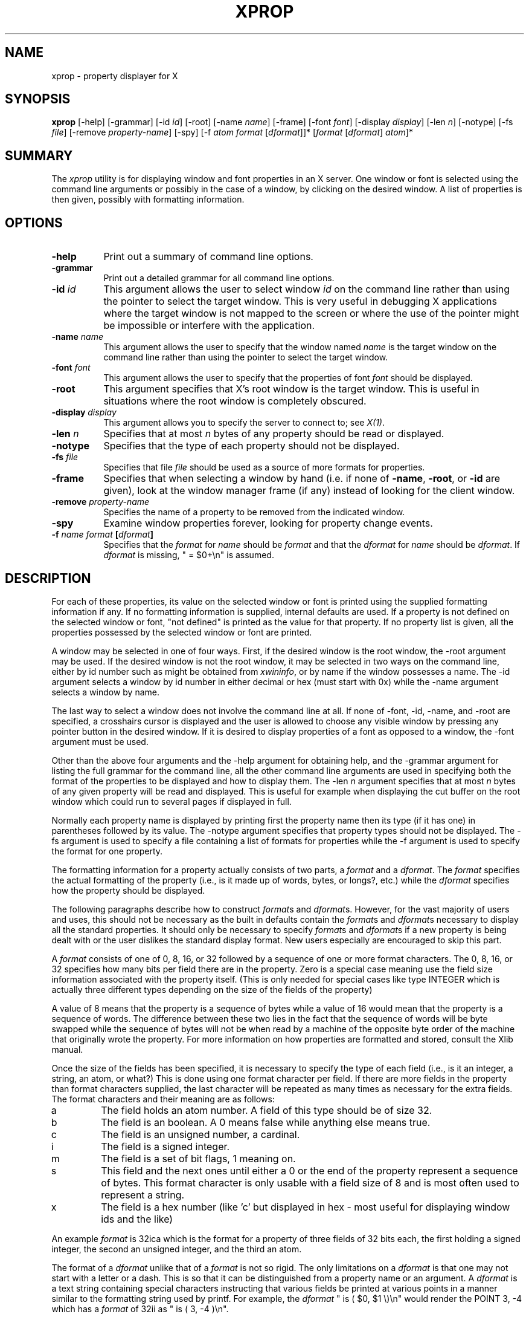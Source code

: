 .\" $XConsortium: xprop.man /main/19 1995/12/15 14:05:28 gildea $
.\" Copyright (c) 1988  X Consortium
.\" 
.\" Permission is hereby granted, free of charge, to any person obtaining
.\" a copy of this software and associated documentation files (the
.\" "Software"), to deal in the Software without restriction, including
.\" without limitation the rights to use, copy, modify, merge, publish,
.\" distribute, sublicense, and/or sell copies of the Software, and to
.\" permit persons to whom the Software is furnished to do so, subject to
.\" the following conditions:
.\" 
.\" The above copyright notice and this permission notice shall be included
.\" in all copies or substantial portions of the Software.
.\" 
.\" THE SOFTWARE IS PROVIDED "AS IS", WITHOUT WARRANTY OF ANY KIND, EXPRESS
.\" OR IMPLIED, INCLUDING BUT NOT LIMITED TO THE WARRANTIES OF
.\" MERCHANTABILITY, FITNESS FOR A PARTICULAR PURPOSE AND NONINFRINGEMENT.
.\" IN NO EVENT SHALL THE X CONSORTIUM BE LIABLE FOR ANY CLAIM, DAMAGES OR
.\" OTHER LIABILITY, WHETHER IN AN ACTION OF CONTRACT, TORT OR OTHERWISE,
.\" ARISING FROM, OUT OF OR IN CONNECTION WITH THE SOFTWARE OR THE USE OR
.\" OTHER DEALINGS IN THE SOFTWARE.
.\" 
.\" Except as contained in this notice, the name of the X Consortium shall
.\" not be used in advertising or otherwise to promote the sale, use or
.\" other dealings in this Software without prior written authorization
.\" from the X Consortium.
.TH XPROP 1 "Release 6.1" "X Version 11"
.SH NAME
xprop - property displayer for X
.SH SYNOPSIS
.B "xprop"
[-help] [-grammar] [-id \fIid\fP] [-root] [-name \fIname\fP]
[-frame]
[-font \fIfont\fP]
[-display \fIdisplay\fP]
[-len \fIn\fP] [-notype] [-fs \fIfile\fP]
[-remove \fIproperty-name\fP]
[-spy]
[-f \fIatom\fP \fIformat\fP [\fIdformat\fP]]*
[\fIformat\fP [\fIdformat\fP] \fIatom\fP]*
.SH SUMMARY
.PP
The
.I xprop
utility is for displaying window and font properties in an X server.
One window or font is selected using the command
line arguments or possibly in the case of a window, by clicking on the desired
window.  A list of properties is then given, possibly with formatting
information.
.SH OPTIONS
.PP
.TP 8
.B "-help"
Print out a summary of command line options.
.PP
.TP 8
.B "-grammar"
Print out a detailed grammar for all command line options.
.PP
.TP 8
.B "-id \fIid\fP"
This argument allows the user to select window \fIid\fP on the
command line rather than using the pointer to select the target window.
This is very useful in debugging X applications where the target
window is not mapped to the screen or where the use of the pointer might
be impossible or interfere with the application.
.PP
.TP 8
.B "-name \fIname\fP"
This argument allows the user to specify that the window named \fIname\fP
is the target window on the command line rather than using the pointer to
select the target window.
.PP
.TP 8
.B "-font \fIfont\fP"
This argument allows the user to specify that the properties of font
\fIfont\fP should be displayed.
.PP
.TP 8
.B "-root"
This argument specifies that X's root window is the target window.
This is useful in situations where the root window is completely
obscured.
.PP
.TP 8
.B "-display \fIdisplay\fP"
This argument allows you to specify the server to connect to;
see \fIX(1)\fP.
.PP
.TP 8
.B "-len \fIn\fP"
Specifies that at most \fIn\fP bytes of any property should be read or
displayed.
.PP
.TP 8
.B "-notype"
Specifies that the type of each property should not be displayed.
.PP
.TP 8
.B "-fs \fIfile\fP"
Specifies that file \fIfile\fP should be used as a source of more formats
for properties.
.PP
.TP 8
.B "-frame"
Specifies that when selecting a window by hand (i.e. if none of \fB-name\fP,
\fB-root\fP, or \fB-id\fP are given), look at the window manager frame (if
any) instead of looking for the client window.
.PP
.TP 8
.B "-remove \fIproperty-name\fP"
Specifies the name of a property to be removed from the indicated window.
.PP
.TP 8
.B "-spy"
Examine window properties forever, looking for property change events.
.PP
.TP 8
.B "-f \fIname\fP \fIformat\fP [\fIdformat\fP]"
Specifies that the \fIformat\fP for \fIname\fP should be \fIformat\fP and that
the \fIdformat\fP for \fIname\fP should be \fIdformat\fP.  If \fIdformat\fP
is missing, " = $0+\\n" is assumed.
.SH DESCRIPTION
.PP
For each of these properties, its value on the selected window
or font is printed using the supplied formatting information if any.  If no
formatting information is supplied, internal defaults are used.  If a property
is not defined on the selected window or font, "not defined" is printed as the
value for that property.  If no property list is given, all the properties
possessed by the selected window or font are printed.
.PP
A window may be selected in one of four ways.  First, if the desired window
is the root window, the -root argument may be used.
If the desired window is not the root window, it may be selected
in two ways on the command line, either by id number such as might be obtained
from \fIxwininfo\fP, or by name if the window possesses a name.  The -id
argument selects a window by id number in either decimal or hex (must start
with 0x) while the -name argument selects a window by name.
.PP
The last way to select a window does not involve the command line at all.
If none of -font, -id, -name, and -root are specified, a crosshairs cursor
is displayed and the user is allowed to choose any visible window by pressing
any pointer button in the desired window.  If it is desired to display properties
of a font as opposed to a window, the -font argument must be used.
.PP
Other than the above four arguments and the -help argument for obtaining help,
and the -grammar argument for listing the full grammar for the command line,
all the other command line arguments are used in specifying both the format
of the properties to be displayed and how to display them.  The -len \fIn\fP 
argument specifies that at most \fIn\fP bytes of any given property will be
read and displayed.  This is useful for example when displaying the cut buffer
on the root window which could run to several pages if displayed in full.
.PP
Normally each property name is displayed by printing first the property
name then its type (if it has one) in parentheses followed by its value.
The -notype argument specifies that property types should not be
displayed.  The -fs argument is used to specify a file containing a list of
formats for properties while the -f argument is used to specify the format
for one property.
.PP
The formatting information for a property actually consists of two parts,
a \fIformat\fP and a \fIdformat\fP.  The \fIformat\fP specifies the actual
formatting of the property (i.e., is it made up of words, bytes, or longs?,
etc.) while the \fIdformat\fP specifies how the property should be displayed.
.PP
The following paragraphs describe how to construct \fIformat\fPs and
\fIdformat\fPs.  However, for the vast majority of users and uses, this should
not be necessary as the built in defaults contain the \fIformat\fPs and
\fIdformat\fPs necessary to display all the standard properties.  It should
only be necessary to specify \fIformat\fPs and \fIdformat\fPs
if a new property is being dealt with or the user dislikes the standard display
format.  New users especially are encouraged to skip this part.
.PP
A \fIformat\fP consists of one of 0, 8, 16, or 32 followed by a sequence of one
or more format characters.  The 0, 8, 16, or 32 specifies how many bits per
field there are in the property.  Zero is a special case meaning use the
field size information associated with the property itself.  (This is only
needed for special cases like type INTEGER which is actually three different
types depending on the size of the fields of the property)
.PP
A value of 8 means
that the property is a sequence of bytes while a value of 16 would mean that
the property is a sequence of words.  The difference between these two lies in
the fact that the sequence of words will be byte swapped while the sequence of
bytes will not be when read by a machine of the opposite byte order of the
machine that originally wrote the property.  For more information on how
properties are formatted and stored, consult the Xlib manual.
.PP
Once the size of the fields has been specified, it is necessary to specify
the type of each field (i.e., is it an integer, a string, an atom, or what?)
This is done using one format character per field.  If there are more fields
in the property than format characters supplied, the last character will be
repeated as many times as necessary for the extra fields.  The format
characters and their meaning are as follows:
.TP
a
The field holds an atom number.  A field of this type should be of size 32.
.TP
b
The field is an boolean.  A 0 means false while anything else means true.
.TP
c
The field is an unsigned number, a cardinal.
.TP
i
The field is a signed integer.
.TP
m
The field is a set of bit flags, 1 meaning on.
.TP
s
This field and the next ones until either a 0 or the end of the property
represent a sequence of bytes.  This format character is only usable with
a field size of 8 and is most often used to represent a string.
.TP
x
The field is a hex number (like 'c' but displayed in hex - most useful
for displaying window ids and the like)
.PP
An example \fIformat\fP is 32ica which is the format for a property of three
fields of 32 bits each, the first holding a signed integer, the second an
unsigned integer, and the third an atom.
.PP
The format of a \fIdformat\fP unlike that of a \fIformat\fP is not so rigid.
The only limitations on a \fIdformat\fP is that one may not start with a letter
or a dash.  This is so that it can be distinguished from a property name or
an argument.  A \fIdformat\fP is a text string containing special characters
instructing that various fields be printed at various points in a manner similar
to the formatting string used by printf.  For example, the \fIdformat\fP
" is ( $0, $1 \\)\\n" would render the POINT 3, -4 which has a \fIformat\fP of
32ii as " is ( 3, -4 )\\n".
.PP
Any character other than a $, ?, \\, or a ( in a \fIdformat\fP prints as
itself.  To print out one of $, ?, \\, or ( precede it by a \\.  For example,
to print out a $, use \\$.  Several special backslash sequences are provided
as shortcuts.  \\n will cause a newline to be displayed while \\t will
cause a tab to be displayed.  \\\fIo\fP where \fIo\fP is an octal number
will display character number \fIo\fP.
.PP
A $ followed by a number \fIn\fP causes field number \fIn\fP to be
displayed.  The format of the displayed field depends on the formatting
character used to describe it in the corresponding \fIformat\fP.  I.e., if
a cardinal is described by 'c' it will print in decimal while if it is
described by a 'x' it is displayed in hex.
.PP
If the field is not present in
the property (this is possible with some properties), <field not available>
is displayed instead.  $\fIn\fP+ will display field number \fIn\fP then a
comma then field number \fIn\fP+1 then another comma then ... until the last
field defined.  If field \fIn\fP is not defined, nothing is displayed.
This is useful for a property that is a list of values.
.PP
A ? is used to start a conditional expression, a kind of if-then statement.
?\fIexp\fP(\fItext\fP) will display \fItext\fP if and only if \fIexp\fP evaluates to
non-zero.  This is useful for two things.  First, it allows fields to be
displayed if and only if a flag is set.  
And second, it allows a value such as a state
number to be displayed as a name rather than as just a number.  The syntax of
\fIexp\fP is as follows:
.TP
\fIexp\fP
::= \fIterm\fP | \fIterm\fP=\fIexp\fP | !\fIexp\fP
.TP
\fIterm\fP
::= \fIn\fP | $\fIn\fP | m\fIn\fP
.PP
The ! operator is a logical ``not'', changing 0 to 1 and any non-zero value to 0.
= is an equality operator.  Note that internally all expressions are evaluated
as 32 bit numbers so -1 is not equal to 65535.  = returns 1 if the two values
are equal and 0 if not.
\fIn\fP represents the constant value \fIn\fP while $\fIn\fP represents the
value of field number \fIn\fP.
m\fIn\fP is 1 if flag number \fIn\fP in the first field having format
character 'm' in the corresponding \fIformat\fP is 1, 0 otherwise.
.PP
Examples: ?m3(count: $3\\n) displays field 3 with a label of count if and only if flag
number 3 (count starts at 0!) is on.  ?$2=0(True)?!$2=0(False) displays the
inverted value of field 2 as a boolean.
.PP
In order to display a property, \fIxprop\fP needs both a \fIformat\fP and a
\fIdformat\fP.  Before \fIxprop\fP uses its default values of a \fIformat\fP
of 32x and a \fIdformat\fP of " = { $0+ }\\n", it searches several places
in an attempt to find more specific formats.
First, a search is made using the name of the property.  If this
fails, a search is made using the type of the property.  This allows type
STRING to be defined with one set of formats while allowing property WM_NAME
which is of type STRING to be defined with a different format.  In this way,
the display formats for a given type can be overridden for specific properties.
.PP
The locations searched are in order: the format if any specified with the
property name (as in 8x WM_NAME), the formats defined by -f options in last to
first order, the contents of the file specified by the -fs option if any,
the contents of the file specified by the environmental variable XPROPFORMATS
if any, and finally \fIxprop\fP's built in file of formats.
.PP
The format of the files referred to by the -fs argument and the XPROPFORMATS
variable is one or more lines of the following form:
.PP
\fIname\fP \fIformat\fP [\fIdformat\fP]
.PP
Where \fIname\fP is either the name of a property or the name of a type,
\fIformat\fP is the \fIformat\fP to be used with \fIname\fP and \fIdformat\fP
is the \fIdformat\fP to be used with \fIname\fP.  If \fIdformat\fP is not
present, " = $0+\\n" is assumed.
.SH EXAMPLES
.PP
To display the name of the root window: \fIxprop\fP -root WM_NAME
.PP
To display the window manager hints for the clock: \fIxprop\fP -name xclock
WM_HINTS
.PP
To display the start of the cut buffer: \fIxprop\fP -root -len 100 CUT_BUFFER0
.PP
To display the point size of the fixed font: \fIxprop\fP -font fixed POINT_SIZE
.PP
To display all the properties of window # 0x200007: \fIxprop\fP -id 0x200007
.SH ENVIRONMENT
.PP
.TP 8
.B DISPLAY
To get default display.
.TP 8
.B XPROPFORMATS
Specifies the name of a file from which additional formats are to be obtained.
.PP
.SH SEE ALSO
X(1), xwininfo(1)
.SH AUTHOR
Mark Lillibridge, MIT Project Athena
